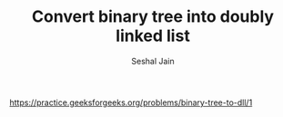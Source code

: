#+TITLE: Convert binary tree into doubly linked list
#+AUTHOR: Seshal Jain
#+TAGS[]: bt
https://practice.geeksforgeeks.org/problems/binary-tree-to-dll/1
